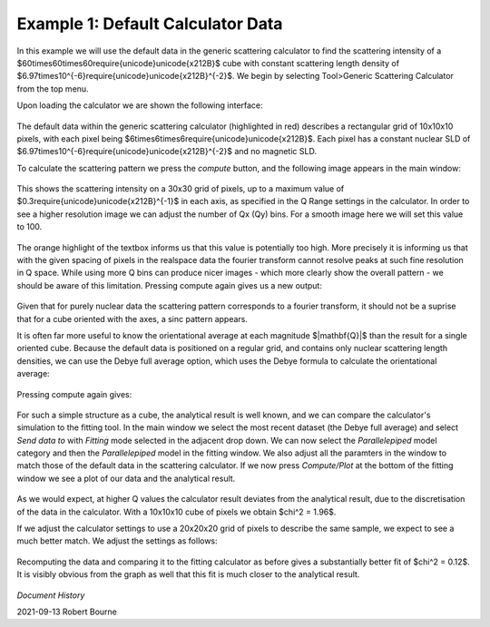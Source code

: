 .. gsc_ex_default_data.rst

.. _gsc_ex_default_data:

Example 1: Default Calculator Data
==================================

In this example we will use the default data in the generic scattering calculator to find the scattering intensity of a $60\times60\times60\require{unicode}\unicode{x212B}$ cube with constant
scattering length density of $6.97\times10^{-6}\require{unicode}\unicode{x212B}^{-2}$. We begin by selecting Tool>Generic Scattering Calculator from the top menu.

Upon loading the calculator we are shown the following interface:

.. figure:: gsc_ex_default_data_images/gsc_ex_default_data_1.png

The default data within the generic scattering calculator (highlighted in red) describes a rectangular grid of 10x10x10 pixels, with 
each pixel being $6\times6\times6\require{unicode}\unicode{x212B}$. Each pixel has a constant nuclear SLD of $6.97\times10^{-6}\require{unicode}\unicode{x212B}^{-2}$
and no magnetic SLD.

To calculate the scattering pattern we press the `compute` button, and the following image appears in the main window:

.. figure:: gsc_ex_default_data_images/gsc_ex_default_data_2.png

This shows the scattering intensity on a 30x30 grid of pixels, up to a maximum value of $0.3\require{unicode}\unicode{x212B}^{-1}$ in each axis, as
specified in the Q Range settings in the calculator. In order to see a higher resolution image we can adjust the number of Qx (Qy) bins. For a smooth image here we will set
this value to 100.

.. figure:: gsc_ex_default_data_images/gsc_ex_default_data_3.png

The orange highlight of the textbox informs us that this value is potentially too high. More precisely it is informing us that with the given spacing of
pixels in the realspace data the fourier transform cannot resolve peaks at such fine resolution in Q space. While using more Q bins can produce
nicer images - which more clearly show the overall pattern - we should be aware of this limitation. Pressing compute again gives us a new output:

.. figure:: gsc_ex_default_data_images/gsc_ex_default_data_4.png

Given that for purely nuclear data the scattering pattern corresponds to a fourier transform, it should not be a suprise that for a cube oriented with
the axes, a sinc pattern appears.

It is often far more useful to know the orientational average at each magnitude $\|\mathbf{Q}\|$ than the result for a single oriented cube. Because the default data
is positioned on a regular grid, and contains only nuclear scattering length densities, we can use the Debye full average option, which uses the Debye formula to
calculate the orientational average:

.. figure:: gsc_ex_default_data_images/gsc_ex_default_data_5.png

Pressing compute again gives:

.. figure:: gsc_ex_default_data_images/gsc_ex_default_data_6.png

For such a simple structure as a cube, the analytical result is well known, and we can compare the calculator's simulation to the fitting tool. In the main window we select the most
recent dataset (the Debye full average) and select `Send data to` with `Fitting` mode selected in the adjacent drop down. We can now select the `Parallelepiped` model category and then
the `Parallelepiped` model in the fitting window. We also adjust all the paramters in the window to match those of the default data in the scattering calculator. If we now press `Compute/Plot`
at the bottom of the fitting window we see a plot of our data and the analytical result.

.. figure:: gsc_ex_default_data_images/gsc_ex_default_data_7.png
.. figure:: gsc_ex_default_data_images/gsc_ex_default_data_7b.png

As we would expect, at higher Q values the calculator result deviates from the analytical result, due to the discretisation of the data in the calculator. With a 10x10x10 cube of pixels
we obtain $\chi^2 = 1.96$.

If we adjust the calculator settings to use a 20x20x20 grid of pixels to describe the same sample, we expect to see a much better match. We adjust the settings as follows:

.. figure:: gsc_ex_default_data_images/gsc_ex_default_data_8.png

Recomputing the data and comparing it to the fitting calculator as before gives a substantially better fit of $\chi^2 = 0.12$. It is visibly obvious from the graph as well
that this fit is much closer to the analytical result.

.. figure:: gsc_ex_default_data_images/gsc_ex_default_data_9.png
.. figure:: gsc_ex_default_data_images/gsc_ex_default_data_9b.png

*Document History*

| 2021-09-13 Robert Bourne

